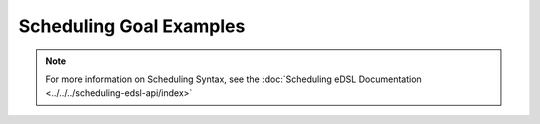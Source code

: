 ========================
Scheduling Goal Examples
========================

.. note::

  For more information on Scheduling Syntax, see the :doc:`Scheduling eDSL Documentation <../../../scheduling-edsl-api/index>`


